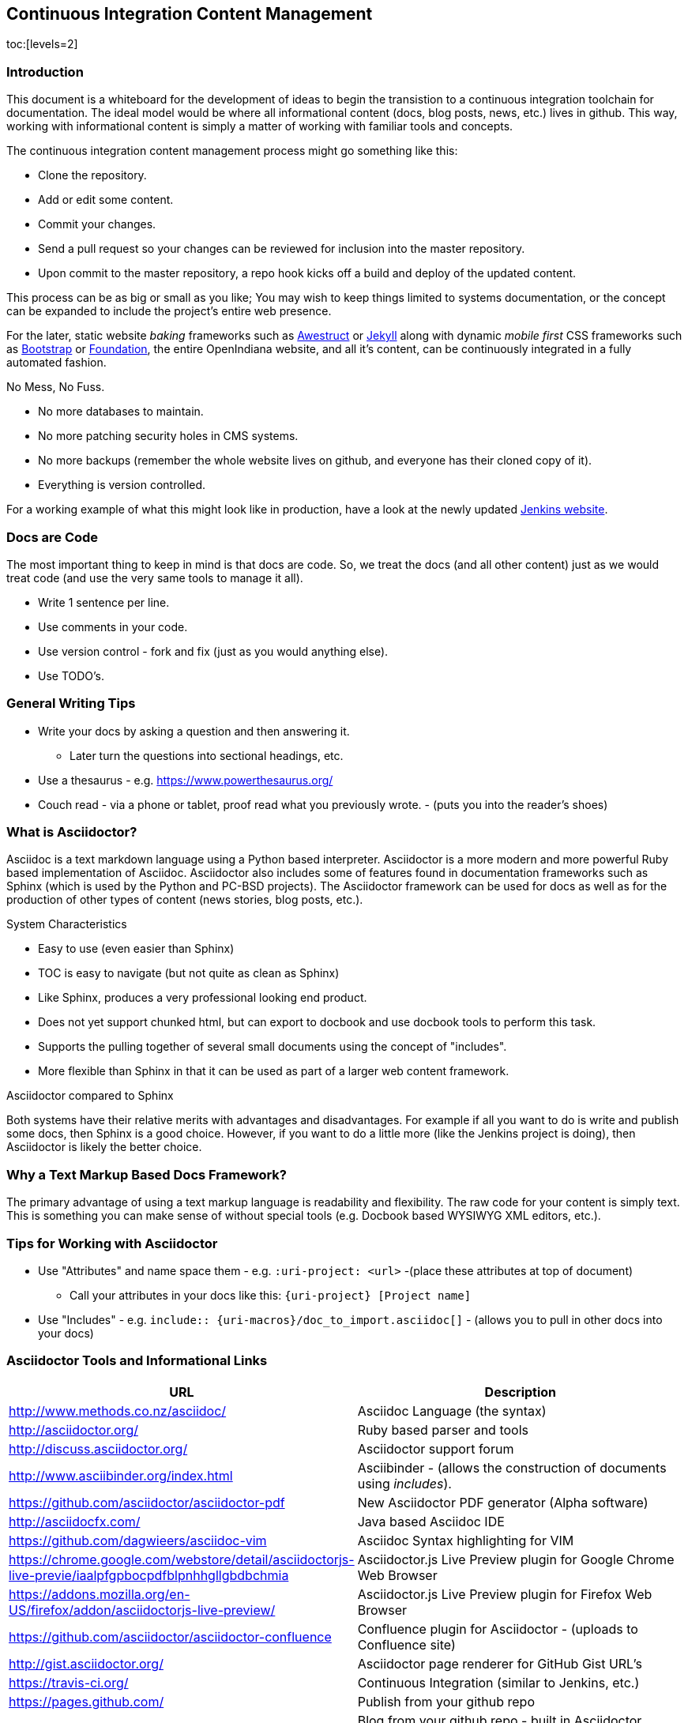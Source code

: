 // vim: set syntax=asciidoc:

// Start of document parameters

:toc: macro
:icons: font
:awestruct-layout: asciidoctor

// End of document parameters


== Continuous Integration Content Management


toc:[levels=2]


=== Introduction

This document is a whiteboard for the development of ideas to begin the transistion to a continuous integration toolchain for documentation.
The ideal model would be where all informational content (docs, blog posts, news, etc.) lives in github.
This way, working with informational content is simply a matter of working with familiar tools and concepts.

The continuous integration content management process might go something like this:

* Clone the repository.
* Add or edit some content.
* Commit your changes.
* Send a pull request so your changes can be reviewed for inclusion into the master repository.
* Upon commit to the master repository, a repo hook kicks off a build and deploy of the updated content.

This process can be as big or small as you like;
You may wish to keep things limited to systems documentation, or the concept can be expanded to include the project's entire web presence.

For the later, static website _baking_ frameworks such as http://awestruct.org/[Awestruct] or https://jekyllrb.com/[Jekyll] along with dynamic _mobile first_ CSS frameworks such as http://getbootstrap.com/[Bootstrap] or http://foundation.zurb.com/[Foundation], the entire OpenIndiana website, and all it's content, can be continuously integrated in a fully automated fashion.

.No Mess, No Fuss.

* No more databases to maintain.
* No more patching security holes in CMS systems.
* No more backups (remember the whole website lives on github, and everyone has their cloned copy of it).
* Everything is version controlled.

For a working example of what this might look like in production, have a look at the newly updated https://jenkins.io/index.html[Jenkins website].

=== Docs are Code

The most important thing to keep in mind is that docs are code.
So, we treat the docs (and all other content) just as we would treat code (and use the very same tools to manage it all).

* Write 1 sentence per line.
* Use comments in your code.
* Use version control - fork and fix (just as you would anything else).
* Use TODO's.

=== General Writing Tips

* Write your docs by asking a question and then answering it.
** Later turn the questions into sectional headings, etc.
* Use a thesaurus - e.g. https://www.powerthesaurus.org/
* Couch read - via a phone or tablet, proof read what you previously wrote. - (puts you into the reader's shoes)

=== What is Asciidoctor?

Asciidoc is a text markdown language using a Python based interpreter.
Asciidoctor is a more modern and more powerful Ruby based implementation of Asciidoc.
Asciidoctor also includes some of features found in documentation frameworks such as Sphinx (which is used by the Python and PC-BSD projects).
The Asciidoctor framework can be used for docs as well as for the production of other types of content (news stories, blog posts, etc.).

.System Characteristics
* Easy to use (even easier than Sphinx)
* TOC is easy to navigate (but not quite as clean as Sphinx)
* Like Sphinx, produces a very professional looking end product.
* Does not yet support chunked html, but can export to docbook and use docbook tools to perform this task.
* Supports the pulling together of several small documents using the concept of "includes".
* More flexible than Sphinx in that it can be used as part of a larger web content framework.

.Asciidoctor compared to Sphinx
Both systems have their relative merits with advantages and disadvantages.
For example if all you want to do is write and publish some docs, then Sphinx is a good choice.
However, if you want to do a little more (like the Jenkins project is doing), then Asciidoctor is likely the better choice.


=== Why a Text Markup Based Docs Framework?

The primary advantage of using a text markup language is readability and flexibility.
The raw code for your content is simply text.
This is something you can make sense of without special tools (e.g. Docbook based WYSIWYG XML editors, etc.).


=== Tips for Working with Asciidoctor

* Use "Attributes" and name space them - e.g. `:uri-project: <url>` -(place these attributes at top of document)
** Call your attributes in your docs like this: `{uri-project} [Project name]`
* Use "Includes" - e.g. `include:: {uri-macros}/doc_to_import.asciidoc[]` - (allows you to pull in other docs into your docs)

=== Asciidoctor Tools and Informational Links

|===
| URL | Description

| http://www.methods.co.nz/asciidoc/ | Asciidoc Language (the syntax)
| http://asciidoctor.org/ | Ruby based parser and tools
| http://discuss.asciidoctor.org/ | Asciidoctor support forum
| http://www.asciibinder.org/index.html | Asciibinder - (allows the construction of documents using _includes_).
| https://github.com/asciidoctor/asciidoctor-pdf | New Asciidoctor PDF generator (Alpha software)
| http://asciidocfx.com/ | Java based Asciidoc IDE
| https://github.com/dagwieers/asciidoc-vim | Asciidoc Syntax highlighting for VIM
| https://chrome.google.com/webstore/detail/asciidoctorjs-live-previe/iaalpfgpbocpdfblpnhhgllgbdbchmia |Asciidoctor.js Live Preview plugin for Google Chrome Web Browser
| https://addons.mozilla.org/en-US/firefox/addon/asciidoctorjs-live-preview/ | Asciidoctor.js Live Preview plugin for Firefox Web Browser
| https://github.com/asciidoctor/asciidoctor-confluence | Confluence plugin for Asciidoctor - (uploads to Confluence site)
| http://gist.asciidoctor.org/ | Asciidoctor page renderer for GitHub Gist URL's
| https://travis-ci.org/ | Continuous Integration (similar to Jenkins, etc.)
| https://pages.github.com/ | Publish from your github repo
| http://hubpress.io/ | Blog from your github repo - built in Asciidoctor support
|===

[NOTE]
In order to use the Asciidoctor Chrome extention with local files, you must enable the plugin option "Allow access to file URLs".

The Travis-CI build engine can even post the results of the build to IRC (as shown below from the Asciidoctor IRC channel).

	<travis-ci> asciidoctor/asciidoctor#2068 (master - cbf2ab0 : Dan Allen): The build passed.
	<travis-ci> Change view : https://github.com/asciidoctor/asciidoctor/compare/6e41bee5dc42...cbf2ab0a9b78
	<travis-ci> Build details : https://travis-ci.org/asciidoctor/asciidoctor/builds/114132261

.Videos
|===
| URL | Desciption

| https://www.youtube.com/watch?v=kyGJEVEjfAs | Write in AsciiDoc, Publish Everywhere!
| https://www.youtube.com/watch?v=r6RXRi5pBXg | 7 Ways to Hack Your Brain to Write Fluently
|===
